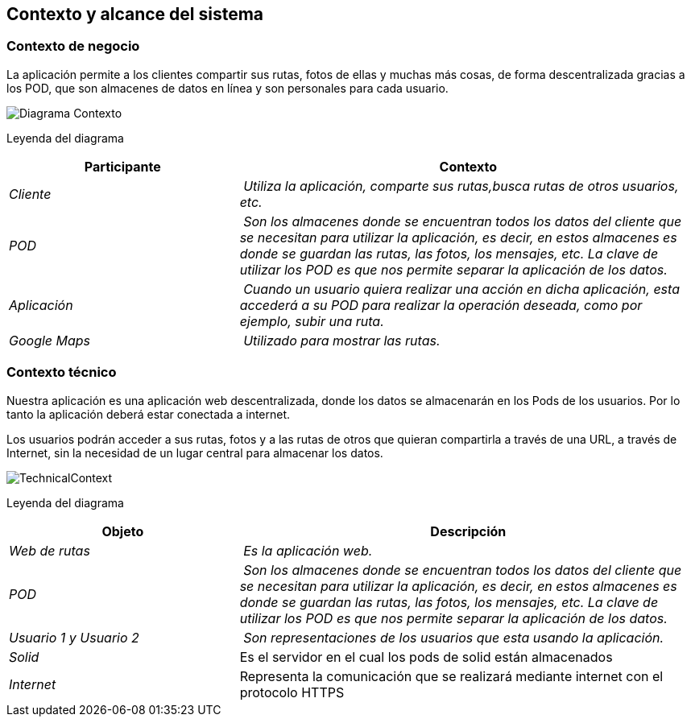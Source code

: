 [[section-system-scope-and-context]]
== Contexto y alcance del sistema
=== Contexto de negocio



La aplicación permite a los clientes compartir sus rutas, fotos de ellas y muchas más cosas, de forma descentralizada gracias a los POD, que son almacenes de datos en línea y son personales para cada usuario.


image:DiagramaContexto.PNG[Diagrama Contexto]

Leyenda del diagrama
[cols="1,2" options="header"]
|===
| **Participante** | **Contexto**
| _Cliente_ | _Utiliza la aplicación, comparte sus rutas,busca rutas de otros usuarios, etc._
| _POD_ | _Son los almacenes donde se encuentran todos los datos del cliente que se necesitan para utilizar la aplicación, es decir, en estos almacenes es donde se guardan las rutas, las fotos, los mensajes, etc. La clave de utilizar los POD es que nos permite separar la aplicación de los datos._
| _Aplicación_ | _Cuando un usuario quiera realizar una acción en dicha aplicación, esta accederá a su POD para realizar la operación deseada, como por ejemplo, subir una ruta._
| _Google Maps_ | _Utilizado para mostrar las rutas._
|===


=== Contexto técnico




Nuestra aplicación es una aplicación web descentralizada, donde los datos se almacenarán en los Pods de los usuarios. Por lo tanto la aplicación deberá estar conectada a internet.

Los usuarios podrán acceder a sus rutas, fotos y a las rutas de otros que quieran compartirla a través de una URL, a través de Internet, sin la necesidad de un lugar central para almacenar los datos.




image:TechnicalContext.png[]

Leyenda del diagrama
[cols="1,2" options="header"]
|===
| **Objeto** | **Descripción**
| _Web de rutas_ | _Es la aplicación web._
| _POD_ | _Son los almacenes donde se encuentran todos los datos del cliente que se necesitan para utilizar la aplicación, es decir, en estos almacenes es donde se guardan las rutas, las fotos, los mensajes, etc. La clave de utilizar los POD es que nos permite separar la aplicación de los datos._
| _Usuario 1 y Usuario 2_ | _Son representaciones de los usuarios que esta usando la aplicación._
| _Solid_ | Es el servidor en el cual los pods de solid están almacenados
|_Internet_| Representa la comunicación que se realizará mediante internet con el protocolo HTTPS
|===
